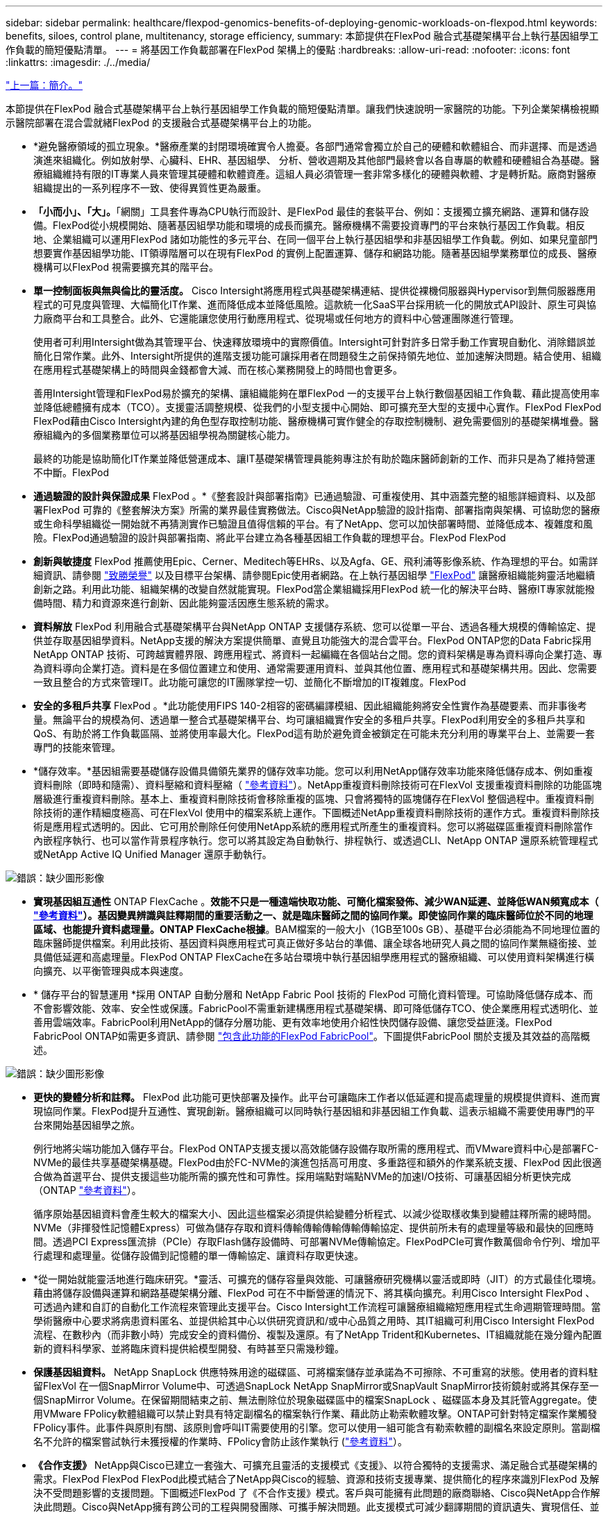 ---
sidebar: sidebar 
permalink: healthcare/flexpod-genomics-benefits-of-deploying-genomic-workloads-on-flexpod.html 
keywords: benefits, siloes, control plane, multitenancy, storage efficiency, 
summary: 本節提供在FlexPod 融合式基礎架構平台上執行基因組學工作負載的簡短優點清單。 
---
= 將基因工作負載部署在FlexPod 架構上的優點
:hardbreaks:
:allow-uri-read: 
:nofooter: 
:icons: font
:linkattrs: 
:imagesdir: ./../media/


link:flexpod-genomics-introduction.html["上一篇：簡介。"]

[role="lead"]
本節提供在FlexPod 融合式基礎架構平台上執行基因組學工作負載的簡短優點清單。讓我們快速說明一家醫院的功能。下列企業架構檢視顯示醫院部署在混合雲就緒FlexPod 的支援融合式基礎架構平台上的功能。

* *避免醫療領域的孤立現象。*醫療產業的封閉環境確實令人擔憂。各部門通常會獨立於自己的硬體和軟體組合、而非選擇、而是透過演進來組織化。例如放射學、心臟科、EHR、基因組學、 分析、營收週期及其他部門最終會以各自專屬的軟體和硬體組合為基礎。醫療組織維持有限的IT專業人員來管理其硬體和軟體資產。這組人員必須管理一套非常多樣化的硬體與軟體、才是轉折點。廠商對醫療組織提出的一系列程序不一致、使得異質性更為嚴重。
* *「小而小」、「大」。*「網關」工具套件專為CPU執行而設計、是FlexPod 最佳的套裝平台、例如：支援獨立擴充網路、運算和儲存設備。FlexPod從小規模開始、隨著基因組學功能和環境的成長而擴充。醫療機構不需要投資專門的平台來執行基因工作負載。相反地、企業組織可以運用FlexPod 諸如功能性的多元平台、在同一個平台上執行基因組學和非基因組學工作負載。例如、如果兒童部門想要實作基因組學功能、IT領導階層可以在現有FlexPod 的實例上配置運算、儲存和網路功能。隨著基因組學業務單位的成長、醫療機構可以FlexPod 視需要擴充其的階平台。
* *單一控制面板與無與倫比的靈活度。* Cisco Intersight將應用程式與基礎架構連結、提供從裸機伺服器與Hypervisor到無伺服器應用程式的可見度與管理、大幅簡化IT作業、進而降低成本並降低風險。這款統一化SaaS平台採用統一化的開放式API設計、原生可與協力廠商平台和工具整合。此外、它還能讓您使用行動應用程式、從現場或任何地方的資料中心營運團隊進行管理。
+
使用者可利用Intersight做為其管理平台、快速釋放環境中的實際價值。Intersight可針對許多日常手動工作實現自動化、消除錯誤並簡化日常作業。此外、Intersight所提供的進階支援功能可讓採用者在問題發生之前保持領先地位、並加速解決問題。結合使用、組織在應用程式基礎架構上的時間與金錢都會大減、而在核心業務開發上的時間也會更多。

+
善用Intersight管理和FlexPod易於擴充的架構、讓組織能夠在單FlexPod 一的支援平台上執行數個基因組工作負載、藉此提高使用率並降低總體擁有成本（TCO）。支援靈活調整規模、從我們的小型支援中心開始、即可擴充至大型的支援中心實作。FlexPod FlexPod FlexPod藉由Cisco Intersight內建的角色型存取控制功能、醫療機構可實作健全的存取控制機制、避免需要個別的基礎架構堆疊。醫療組織內的多個業務單位可以將基因組學視為關鍵核心能力。

+
最終的功能是協助簡化IT作業並降低營運成本、讓IT基礎架構管理員能夠專注於有助於臨床醫師創新的工作、而非只是為了維持營運不中斷。FlexPod

* *通過驗證的設計與保證成果* FlexPod 。*《整套設計與部署指南》已通過驗證、可重複使用、其中涵蓋完整的組態詳細資料、以及部署FlexPod 可靠的《整套解決方案》所需的業界最佳實務做法。Cisco與NetApp驗證的設計指南、部署指南與架構、可協助您的醫療或生命科學組織從一開始就不再猜測實作已驗證且值得信賴的平台。有了NetApp、您可以加快部署時間、並降低成本、複雜度和風險。FlexPod通過驗證的設計與部署指南、將此平台建立為各種基因組工作負載的理想平台。FlexPod FlexPod
* *創新與敏捷度* FlexPod 推薦使用Epic、Cerner、Meditech等EHRs、以及Agfa、GE、飛利浦等影像系統、作為理想的平台。如需詳細資訊、請參閱 https://www.linkedin.com/pulse/achieving-epic-honor-roll-netapp-brian-pruitt/["致勝榮譽"^] 以及目標平台架構、請參閱Epic使用者網路。在上執行基因組學 https://www.flexpod.com/idc-white-paper/["FlexPod"^] 讓醫療組織能夠靈活地繼續創新之路。利用此功能、組織架構的改變自然就能實現。FlexPod當企業組織採用FlexPod 統一化的解決平台時、醫療IT專家就能撥備時間、精力和資源來進行創新、因此能夠靈活因應生態系統的需求。
* *資料解放* FlexPod 利用融合式基礎架構平台與NetApp ONTAP 支援儲存系統、您可以從單一平台、透過各種大規模的傳輸協定、提供並存取基因組學資料。NetApp支援的解決方案提供簡單、直覺且功能強大的混合雲平台。FlexPod ONTAP您的Data Fabric採用NetApp ONTAP 技術、可跨越實體界限、跨應用程式、將資料一起編織在各個站台之間。您的資料架構是專為資料導向企業打造、專為資料導向企業打造。資料是在多個位置建立和使用、通常需要運用資料、並與其他位置、應用程式和基礎架構共用。因此、您需要一致且整合的方式來管理IT。此功能可讓您的IT團隊掌控一切、並簡化不斷增加的IT複雜度。FlexPod
* *安全的多租戶共享* FlexPod 。*此功能使用FIPS 140-2相容的密碼編譯模組、因此組織能夠將安全性實作為基礎要素、而非事後考量。無論平台的規模為何、透過單一整合式基礎架構平台、均可讓組織實作安全的多租戶共享。FlexPod利用安全的多租戶共享和QoS、有助於將工作負載區隔、並將使用率最大化。FlexPod這有助於避免資金被鎖定在可能未充分利用的專業平台上、並需要一套專門的技能來管理。
* *儲存效率。*基因組需要基礎儲存設備具備領先業界的儲存效率功能。您可以利用NetApp儲存效率功能來降低儲存成本、例如重複資料刪除（即時和隨需）、資料壓縮和資料壓縮（ https://docs.netapp.com/ontap-9/index.jsp?topic=%2Fcom.netapp.doc.dot-cm-vsmg%2FGUID-9C88C1A6-990A-4826-83F8-0C8EAD6C3613.html["參考資料"^]）。NetApp重複資料刪除技術可在FlexVol 支援重複資料刪除的功能區塊層級進行重複資料刪除。基本上、重複資料刪除技術會移除重複的區塊、只會將獨特的區塊儲存在FlexVol 整個過程中。重複資料刪除技術的運作精細度極高、可在FlexVol 使用中的檔案系統上運作。下圖概述NetApp重複資料刪除技術的運作方式。重複資料刪除技術是應用程式透明的。因此、它可用於刪除任何使用NetApp系統的應用程式所產生的重複資料。您可以將磁碟區重複資料刪除當作內嵌程序執行、也可以當作背景程序執行。您可以將其設定為自動執行、排程執行、或透過CLI、NetApp ONTAP 還原系統管理程式或NetApp Active IQ Unified Manager 還原手動執行。


image:flexpod-genomics-image3.png["錯誤：缺少圖形影像"]

* *實現基因組互通性* ONTAP FlexCache 。*效能不只是一種遠端快取功能、可簡化檔案發佈、減少WAN延遲、並降低WAN頻寬成本（ https://www.netapp.com/knowledge-center/what-is-flex-cache/["參考資料"^]）。基因變異辨識與註釋期間的重要活動之一、就是臨床醫師之間的協同作業。即使協同作業的臨床醫師位於不同的地理區域、也能提升資料處理量。ONTAP FlexCache根據*。BAM檔案的一般大小（1GB至100s GB）、基礎平台必須能為不同地理位置的臨床醫師提供檔案。利用此技術、基因資料與應用程式可真正做好多站台的準備、讓全球各地研究人員之間的協同作業無縫銜接、並具備低延遲和高處理量。FlexPod ONTAP FlexCache在多站台環境中執行基因組學應用程式的醫療組織、可以使用資料架構進行橫向擴充、以平衡管理與成本與速度。
* * 儲存平台的智慧運用 *採用 ONTAP 自動分層和 NetApp Fabric Pool 技術的 FlexPod 可簡化資料管理。可協助降低儲存成本、而不會影響效能、效率、安全性或保護。FabricPool不需重新建構應用程式基礎架構、即可降低儲存TCO、使企業應用程式透明化、並善用雲端效率。FabricPool利用NetApp的儲存分層功能、更有效率地使用介紹性快閃儲存設備、讓您受益匪淺。FlexPod FabricPool ONTAP如需更多資訊、請參閱 https://docs.netapp.com/us-en/flexpod/hybrid-cloud/cloud-fabricpool_introduction.html["包含此功能的FlexPod FabricPool"^]。下圖提供FabricPool 關於支援及其效益的高階概述。


image:flexpod-genomics-image4.png["錯誤：缺少圖形影像"]

* *更快的變體分析和註釋。* FlexPod 此功能可更快部署及操作。此平台可讓臨床工作者以低延遲和提高處理量的規模提供資料、進而實現協同作業。FlexPod提升互通性、實現創新。醫療組織可以同時執行基因組和非基因組工作負載、這表示組織不需要使用專門的平台來開始基因組學之旅。
+
例行地將尖端功能加入儲存平台。FlexPod ONTAP支援支援以高效能儲存設備存取所需的應用程式、而VMware資料中心是部署FC-NVMe的最佳共享基礎架構基礎。FlexPod由於FC-NVMe的演進包括高可用度、多重路徑和額外的作業系統支援、FlexPod 因此很適合做為首選平台、提供支援這些功能所需的擴充性和可靠性。採用端點對端點NVMe的加速I/O技術、可讓基因組分析更快完成（ONTAP https://www.netapp.com/data-storage/nvme/what-is-nvme/["參考資料"^]）。

+
循序原始基因組資料會產生較大的檔案大小、因此這些檔案必須提供給變體分析程式、以減少從取樣收集到變體註釋所需的總時間。NVMe（非揮發性記憶體Express）可做為儲存存取和資料傳輸傳輸傳輸傳輸傳輸協定、提供前所未有的處理量等級和最快的回應時間。透過PCI Express匯流排（PCIe）存取Flash儲存設備時、可部署NVMe傳輸協定。FlexPodPCIe可實作數萬個命令佇列、增加平行處理和處理量。從儲存設備到記憶體的單一傳輸協定、讓資料存取更快速。

* *從一開始就能靈活地進行臨床研究。*靈活、可擴充的儲存容量與效能、可讓醫療研究機構以靈活或即時（JIT）的方式最佳化環境。藉由將儲存設備與運算和網路基礎架構分離、FlexPod 可在不中斷營運的情況下、將其橫向擴充。利用Cisco Intersight FlexPod 、可透過內建和自訂的自動化工作流程來管理此支援平台。Cisco Intersight工作流程可讓醫療組織縮短應用程式生命週期管理時間。當學術醫療中心要求將病患資料匿名、並提供給其中心以供研究資訊和/或中心品質之用時、其IT組織可利用Cisco Intersight FlexPod 流程、在數秒內（而非數小時）完成安全的資料備份、複製及還原。有了NetApp Trident和Kubernetes、IT組織就能在幾分鐘內配置新的資料科學家、並將臨床資料提供給模型開發、有時甚至只需幾秒鐘。
* *保護基因組資料。* NetApp SnapLock 供應特殊用途的磁碟區、可將檔案儲存並承諾為不可擦除、不可重寫的狀態。使用者的資料駐留FlexVol 在一個SnapMirror Volume中、可透過SnapLock NetApp SnapMirror或SnapVault SnapMirror技術鏡射或將其保存至一個SnapMirror Volume。在保留期間結束之前、無法刪除位於現象磁碟區中的檔案SnapLock 、磁碟區本身及其託管Aggregate。使用VMware FPolicy軟體組織可以禁止對具有特定副檔名的檔案執行作業、藉此防止勒索軟體攻擊。ONTAP可針對特定檔案作業觸發FPolicy事件。此事件與原則有關、該原則會呼叫IT需要使用的引擎。您可以使用一組可能含有勒索軟體的副檔名來設定原則。當副檔名不允許的檔案嘗試執行未獲授權的作業時、FPolicy會防止該作業執行 (https://www.netapp.com/pdf.html?item=/media/12428-tr4802pdf.pdf["參考資料"^]）。
* *《合作支援》* NetApp與Cisco已建立一套強大、可擴充且靈活的支援模式《支援》、以符合獨特的支援需求、滿足融合式基礎架構的需求。FlexPod FlexPod FlexPod此模式結合了NetApp與Cisco的經驗、資源和技術支援專業、提供簡化的程序來識別FlexPod 及解決不受問題影響的支援問題。下圖概述FlexPod 了《不合作支援》模式。客戶與可能擁有此問題的廠商聯絡、Cisco與NetApp合作解決此問題。Cisco與NetApp擁有跨公司的工程與開發團隊、可攜手解決問題。此支援模式可減少翻譯期間的資訊遺失、實現信任、並減少停機時間。


image:flexpod-genomics-image5.png["錯誤：缺少圖形影像"]

link:flexpod-genomics-solution-infrastructure-hardware-and-software-components.html["下一步：解決方案基礎架構硬體與軟體元件。"]
